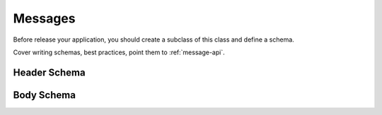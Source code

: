 .. _messages:

========
Messages
========

Before release your application, you should create a subclass of this class and
define a schema.

Cover writing schemas, best practices, point them to :ref:`message-api`.


.. _header-schema:

Header Schema
=============


.. _body-schema:

Body Schema
===========
